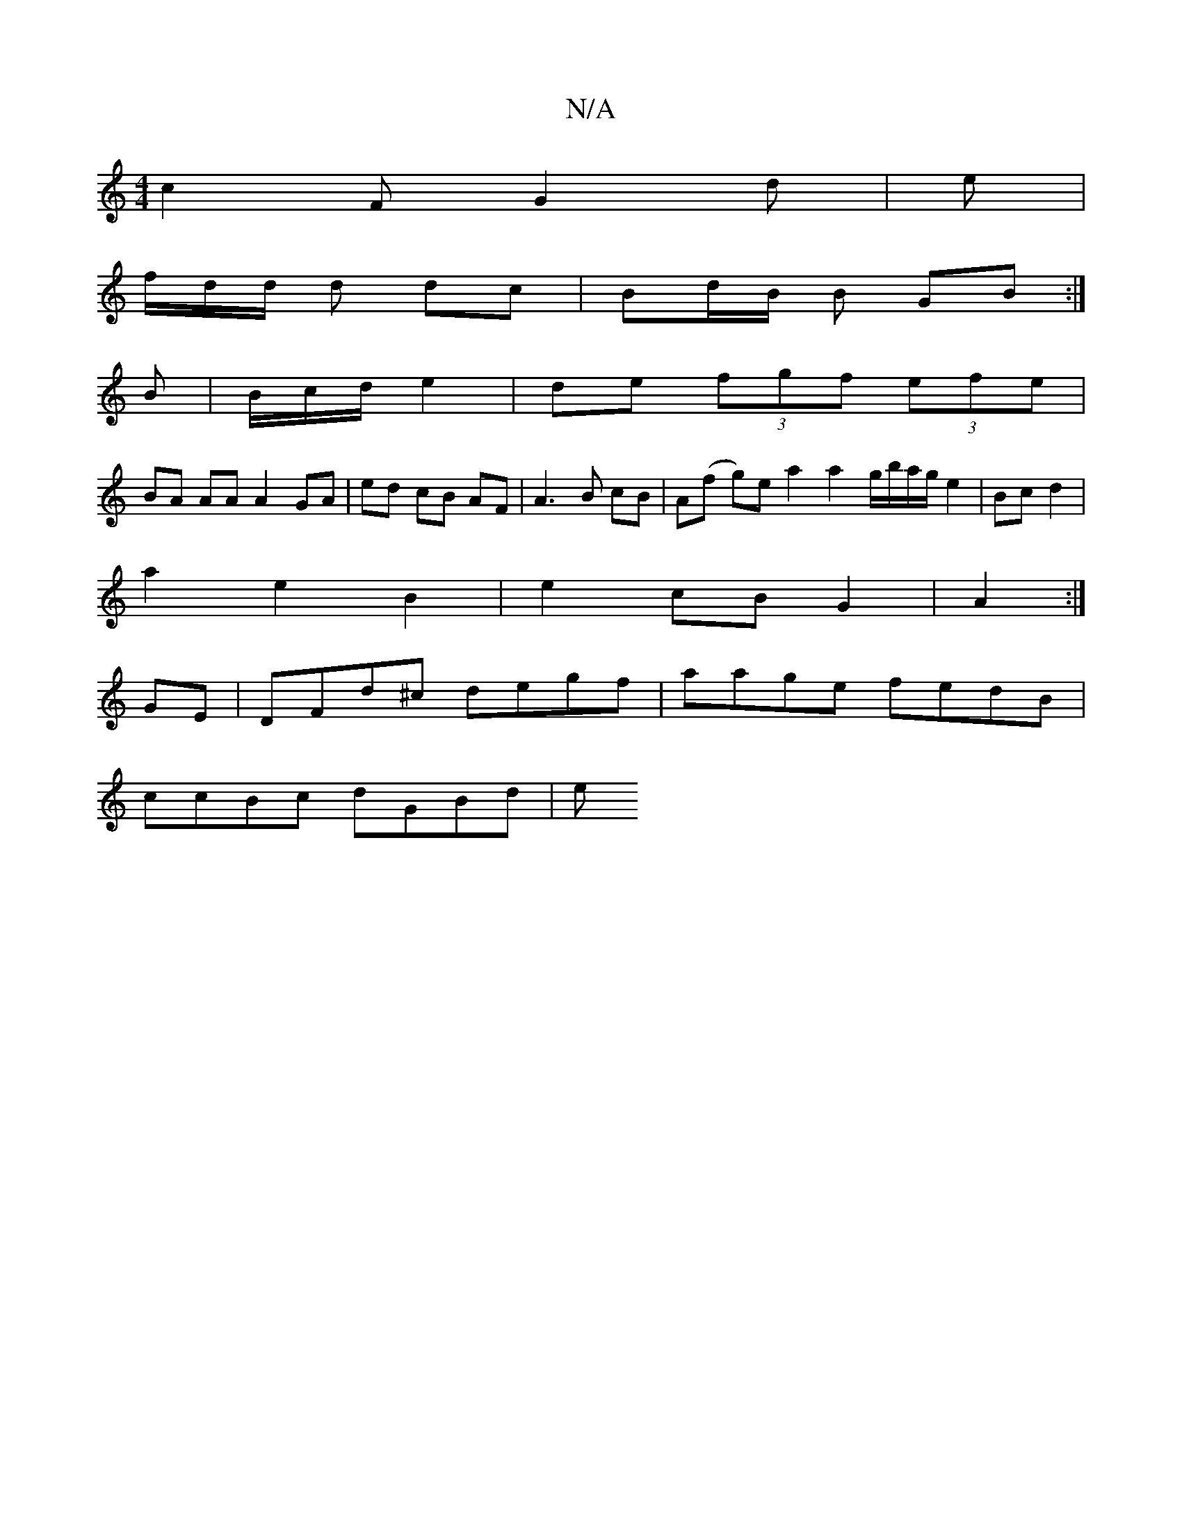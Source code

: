 X:1
T:N/A
M:4/4
R:N/A
K:Cmajor
 c2 F G2 d|e |
f/d/d/ d dc | Bd/B/ B GB :|
B |B/c/d/ e2|de (3fgf (3efe|
BA AA A2 GA|ed cB AF|A3 B cB|A(f g)e a2 a2g/b/a/g/ e2|Bc d2 |
a2 e2 B2 | e2 cB G2|A2:|
GE|DFd^c degf | aage fedB |
ccBc dGBd | e
